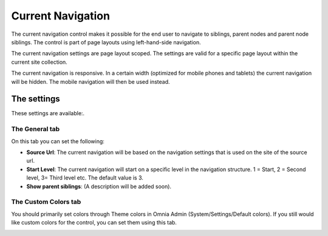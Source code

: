 Current Navigation
===========================

The current navigation control makes it possible for the end user to navigate to siblings, parent nodes and parent node siblings. The control is part of page layouts using left-hand-side navigation.

.. image:: currentnavigation.png

The current navigation settings are page layout scoped. The settings are valid for a specific page layout within the current site collection.

The current navigation is responsive. In a certain width (optimized for mobile phones and tablets) the current navigation will be hidden. The mobile navigation will then be used instead.

The settings
*************
These settings are available:.

.. image:: current-navigation-settings.png

The General tab
-------------------
On this tab you can set the following:

+ **Source Url**: The current navigation will be based on the navigation settings that is used on the site of the source url.
+ **Start Level**: The current navigation will start on a specific level in the navigation structure. 1 = Start, 2 = Second level, 3= Third level etc. The default value is 3.
+ **Show parent siblings**: (A description will be added soon).

The Custom Colors tab
----------------------
You should primarily set colors through Theme colors in Omnia Admin (System/Settings/Default colors). If you still would like custom colors for the control, you can set them using this tab.

.. image:: current-navigation-colors.png

